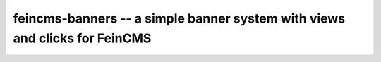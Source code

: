 ===========================================================================
feincms-banners -- a simple banner system with views and clicks for FeinCMS
===========================================================================

